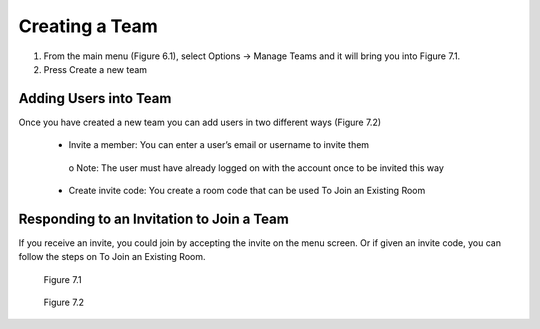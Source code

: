 ---------------
Creating a Team 
---------------


1)	From the main menu (Figure 6.1), select Options -> Manage Teams and it will bring you into Figure 7.1.


2)	Press Create a new team


Adding Users into Team
----------------------


Once you have created a new team you can add users in two different ways (Figure 7.2)


   •	Invite a member: You can enter a user’s email or username to invite them


      o	Note: The user must have already logged on with the account once to be invited this way


   •	Create invite code: You create a room code that can be used To Join an Existing Room


Responding to an Invitation to Join a Team
------------------------------------------


If you receive an invite, you could join by accepting the invite on the menu screen. Or if given an invite code, you can follow the steps on To Join an Existing Room.
 

.. Figure:: _images/Picture14.png
   :height: 400
   :width: 600


   Figure 7.1
 

.. Figure:: _images/Picture15.png
   :height: 400
   :width: 600


   Figure 7.2
